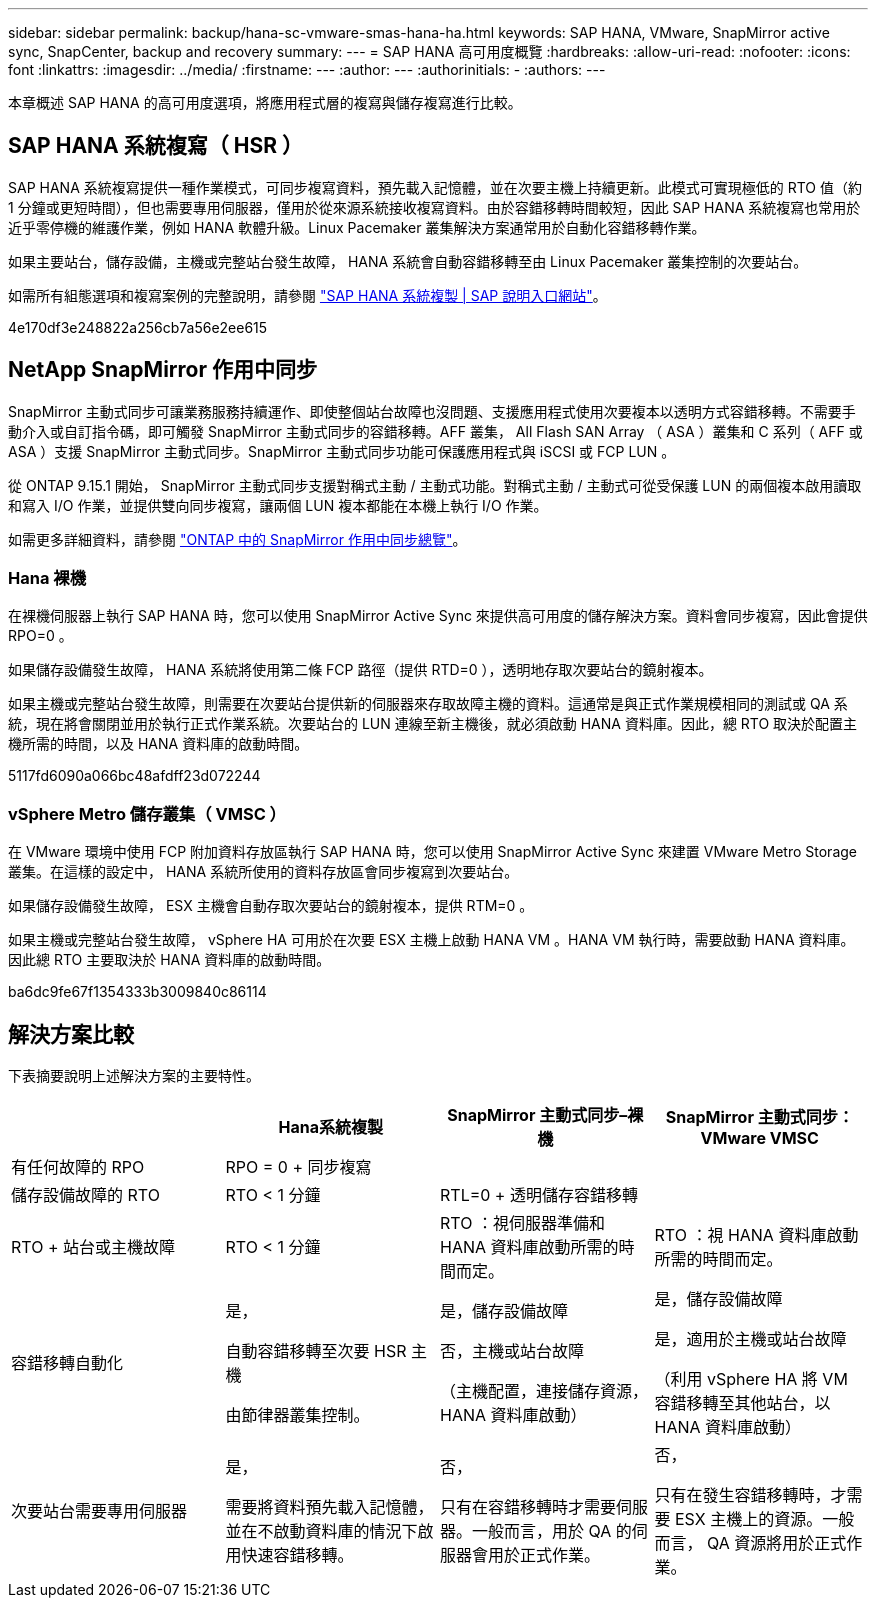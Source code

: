 ---
sidebar: sidebar 
permalink: backup/hana-sc-vmware-smas-hana-ha.html 
keywords: SAP HANA, VMware, SnapMirror active sync, SnapCenter, backup and recovery 
summary:  
---
= SAP HANA 高可用度概覽
:hardbreaks:
:allow-uri-read: 
:nofooter: 
:icons: font
:linkattrs: 
:imagesdir: ../media/
:firstname: ---
:author: ---
:authorinitials: -
:authors: ---


[role="lead"]
本章概述 SAP HANA 的高可用度選項，將應用程式層的複寫與儲存複寫進行比較。



== SAP HANA 系統複寫（ HSR ）

SAP HANA 系統複寫提供一種作業模式，可同步複寫資料，預先載入記憶體，並在次要主機上持續更新。此模式可實現極低的 RTO 值（約 1 分鐘或更短時間），但也需要專用伺服器，僅用於從來源系統接收複寫資料。由於容錯移轉時間較短，因此 SAP HANA 系統複寫也常用於近乎零停機的維護作業，例如 HANA 軟體升級。Linux Pacemaker 叢集解決方案通常用於自動化容錯移轉作業。

如果主要站台，儲存設備，主機或完整站台發生故障， HANA 系統會自動容錯移轉至由 Linux Pacemaker 叢集控制的次要站台。

如需所有組態選項和複寫案例的完整說明，請參閱 https://help.sap.com/docs/SAP_HANA_PLATFORM/4e9b18c116aa42fc84c7dbfd02111aba/afac7100bc6d47729ae8eae32da5fdec.html["SAP HANA 系統複製 ++|++ SAP 說明入口網站"]。

4e170df3e248822a256cb7a56e2ee615



== NetApp SnapMirror 作用中同步

SnapMirror 主動式同步可讓業務服務持續運作、即使整個站台故障也沒問題、支援應用程式使用次要複本以透明方式容錯移轉。不需要手動介入或自訂指令碼，即可觸發 SnapMirror 主動式同步的容錯移轉。AFF 叢集， All Flash SAN Array （ ASA ）叢集和 C 系列（ AFF 或 ASA ）支援 SnapMirror 主動式同步。SnapMirror 主動式同步功能可保護應用程式與 iSCSI 或 FCP LUN 。

從 ONTAP 9.15.1 開始， SnapMirror 主動式同步支援對稱式主動 / 主動式功能。對稱式主動 / 主動式可從受保護 LUN 的兩個複本啟用讀取和寫入 I/O 作業，並提供雙向同步複寫，讓兩個 LUN 複本都能在本機上執行 I/O 作業。

如需更多詳細資料，請參閱 https://docs.netapp.com/us-en/ontap/snapmirror-active-sync/index.html["ONTAP 中的 SnapMirror 作用中同步總覽"]。



=== Hana 裸機

在裸機伺服器上執行 SAP HANA 時，您可以使用 SnapMirror Active Sync 來提供高可用度的儲存解決方案。資料會同步複寫，因此會提供 RPO=0 。

如果儲存設備發生故障， HANA 系統將使用第二條 FCP 路徑（提供 RTD=0 ），透明地存取次要站台的鏡射複本。

如果主機或完整站台發生故障，則需要在次要站台提供新的伺服器來存取故障主機的資料。這通常是與正式作業規模相同的測試或 QA 系統，現在將會關閉並用於執行正式作業系統。次要站台的 LUN 連線至新主機後，就必須啟動 HANA 資料庫。因此，總 RTO 取決於配置主機所需的時間，以及 HANA 資料庫的啟動時間。

5117fd6090a066bc48afdff23d072244



=== vSphere Metro 儲存叢集（ VMSC ）

在 VMware 環境中使用 FCP 附加資料存放區執行 SAP HANA 時，您可以使用 SnapMirror Active Sync 來建置 VMware Metro Storage 叢集。在這樣的設定中， HANA 系統所使用的資料存放區會同步複寫到次要站台。

如果儲存設備發生故障， ESX 主機會自動存取次要站台的鏡射複本，提供 RTM=0 。

如果主機或完整站台發生故障， vSphere HA 可用於在次要 ESX 主機上啟動 HANA VM 。HANA VM 執行時，需要啟動 HANA 資料庫。因此總 RTO 主要取決於 HANA 資料庫的啟動時間。

ba6dc9fe67f1354333b3009840c86114



== 解決方案比較

下表摘要說明上述解決方案的主要特性。

[cols="25%,^25%,^25%,^25%"]
|===
|  | Hana系統複製 | SnapMirror 主動式同步–裸機 | SnapMirror 主動式同步： VMware VMSC 


| 有任何故障的 RPO | RPO = 0 + 同步複寫 |  |  


| 儲存設備故障的 RTO | RTO ++<++ 1 分鐘 | RTL=0 + 透明儲存容錯移轉 |  


| RTO + 站台或主機故障 | RTO ++<++ 1 分鐘 | RTO ：視伺服器準備和 HANA 資料庫啟動所需的時間而定。 | RTO ：視 HANA 資料庫啟動所需的時間而定。 


| 容錯移轉自動化  a| 
是，

自動容錯移轉至次要 HSR 主機

由節律器叢集控制。
 a| 
是，儲存設備故障

否，主機或站台故障

（主機配置，連接儲存資源， HANA 資料庫啟動）
 a| 
是，儲存設備故障

是，適用於主機或站台故障

（利用 vSphere HA 將 VM 容錯移轉至其他站台，以 HANA 資料庫啟動）



| 次要站台需要專用伺服器  a| 
是，

需要將資料預先載入記憶體，並在不啟動資料庫的情況下啟用快速容錯移轉。
 a| 
否，

只有在容錯移轉時才需要伺服器。一般而言，用於 QA 的伺服器會用於正式作業。
 a| 
否，

只有在發生容錯移轉時，才需要 ESX 主機上的資源。一般而言， QA 資源將用於正式作業。

|===